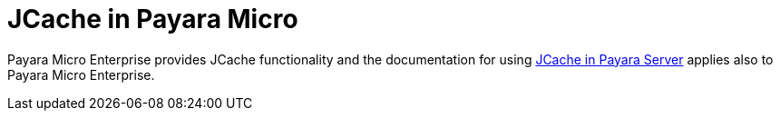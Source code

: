 [[jcache-in-payara-micro]]
= JCache in Payara Micro

Payara Micro Enterprise provides JCache functionality and the 
documentation for using xref:/documentation/payara-server/jcache/jcache.adoc[JCache in Payara Server]
applies also to Payara Micro Enterprise.
